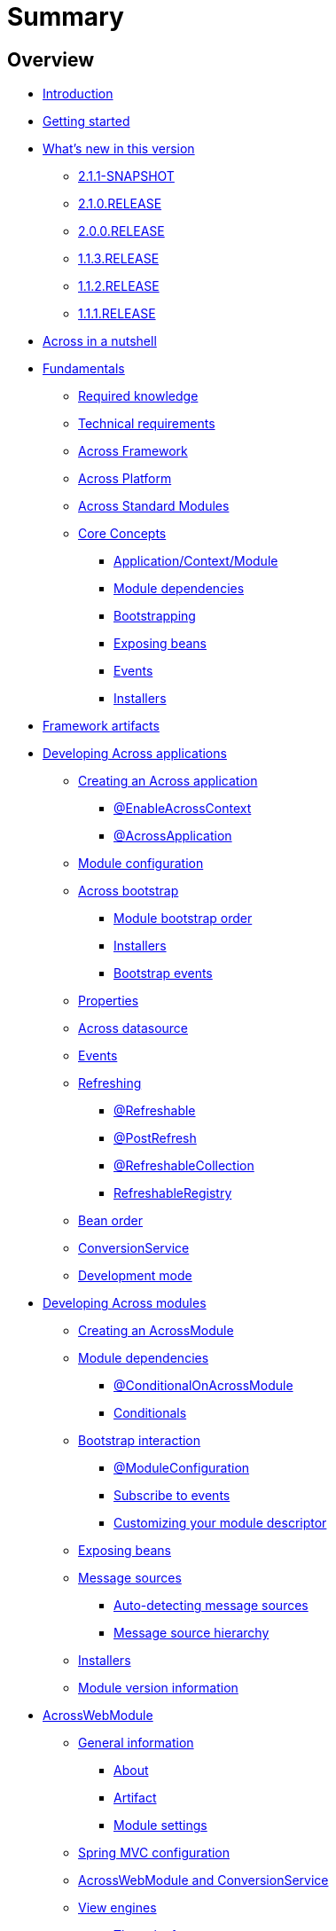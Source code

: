 = Summary

== Overview

* link:README.adoc[Introduction]
* link:section-getting-started.adoc[Getting started]
* link:section-whats-new.adoc[What’s new in this version]
** link:section-whats-new.adoc#2-1-1-SNAPSHOT[2.1.1-SNAPSHOT]
** link:section-whats-new.adoc#2-1-0-RELEASE[2.1.0.RELEASE]
** link:section-whats-new.adoc#2-0-0-RELEASE[2.0.0.RELEASE]
** link:section-whats-new.adoc#1-1-3-RELEASE[1.1.3.RELEASE]
** link:section-whats-new.adoc#1-1-2-RELEASE[1.1.2.RELEASE]
** link:section-whats-new.adoc#1-1-1-RELEASE[1.1.1.RELEASE]
* link:section-nutshell.adoc[Across in a nutshell]
* link:fundamentals/index.adoc#fundamentals[Fundamentals]
** link:fundamentals/index.adoc#fundamentals-required-knowledge[Required knowledge]
** link:fundamentals/index.adoc#fundamentals-technical-requirements[Technical requirements]
** link:fundamentals/index.adoc#fundamentals-ax-framework[Across Framework]
** link:fundamentals/index.adoc#fundamentals-ax-platform[Across Platform]
** link:fundamentals/index.adoc#fundamentals-ax-standard-modules[Across Standard Modules]
** link:fundamentals/index.adoc#concepts[Core Concepts]
*** link:fundamentals/index.adoc#application-context-module[Application/Context/Module]
*** link:fundamentals/index.adoc#module-dependencies[Module dependencies]
*** link:fundamentals/index.adoc#bootstrapping[Bootstrapping]
*** link:fundamentals/index.adoc#exposing-beans[Exposing beans]
*** link:fundamentals/index.adoc#events[Events]
*** link:fundamentals/index.adoc#installers[Installers]
* link:section-artifacts.adoc[Framework artifacts]
* link:developing-applications/index.adoc[Developing Across applications]
** link:developing-applications/index.adoc#creating-across-application[Creating an Across application]
*** link:developing-applications/index.adoc#enable-across-context[@EnableAcrossContext]
*** link:developing-applications/index.adoc#across-application[@AcrossApplication]
** link:developing-applications/index.adoc#module-configuration[Module configuration]
** link:developing-applications/index.adoc#across-bootstrap[Across bootstrap]
*** link:developing-applications/index.adoc#module-bootstrap-order[Module bootstrap order]
*** link:developing-applications/index.adoc#installers[Installers]
*** link:developing-applications/index.adoc#bootstrap-events[Bootstrap events]
** link:developing-applications/index.adoc#properties[Properties]
** link:developing-applications/index.adoc#across-datasource[Across datasource]
** link:developing-applications/index.adoc#events[Events]
** link:developing-applications/index.adoc#refreshing[Refreshing]
*** link:developing-applications/index.adoc#refreshable[@Refreshable]
*** link:developing-applications/index.adoc#post-refresh[@PostRefresh]
*** link:developing-applications/index.adoc#refreshable-collection[@RefreshableCollection]
*** link:developing-applications/index.adoc#refreshable-registry[RefreshableRegistry]
** link:developing-applications/index.adoc#bean-order[Bean order]
** link:developing-applications/index.adoc#conversion-service[ConversionService]
** link:developing-applications/index.adoc#development-mode[Development mode]
* link:developing-modules/index.adoc[Developing Across modules]
** link:developing-modules/index.adoc#creating-an-across-module[Creating an AcrossModule]
** link:developing-modules/index.adoc#module-dependencies[Module dependencies]
*** link:developing-modules/index.adoc#conditional-on-across-module[@ConditionalOnAcrossModule]
*** link:developing-modules/index.adoc#conditionals[Conditionals]
** link:developing-modules/index.adoc#bootstrap-interaction[Bootstrap interaction]
*** link:developing-modules/index.adoc#module-configuration[@ModuleConfiguration]
*** link:developing-modules/index.adoc#subscribe-to-events[Subscribe to events]
*** link:developing-modules/index.adoc#customizing-module-descriptor[Customizing your module descriptor]
** link:developing-modules/index.adoc#exposing-beans[Exposing beans]
** link:developing-modules/index.adoc#message-sources[Message sources]
*** link:developing-modules/index.adoc#auto-detecting-message-sources[Auto-detecting message sources]
*** link:developing-modules/index.adoc#message-source-hierarchy[Message source hierarchy]
** link:developing-modules/index.adoc#installers[Installers]
** link:developing-modules/index.adoc#module-version-information[Module version information]
* link:across-web-module/index.adoc[AcrossWebModule]
** link:across-web-module/index.adoc#general-information[General information]
*** link:across-web-module/index.adoc#about[About]
*** link:across-web-module/index.adoc#artifact[Artifact]
*** link:across-web-module/index.adoc#module-settings[Module settings]
** link:across-web-module/index.adoc#spring-mvc-configuration[Spring MVC configuration]
** link:across-web-module/index.adoc#acrosswebmodule-and-conversionservice[AcrossWebModule and ConversionService]
** link:across-web-module/index.adoc#view-engines[View engines]
*** link:across-web-module/index.adoc#thymeleaf-support[Thymeleaf support]
*** link:across-web-module/index.adoc#jsp-support[JSP support]
** link:across-web-module/index.adoc#static-resources[Static resources]
*** link:across-web-module/index.adoc#conventions[Conventions]
*** link:across-web-module/index.adoc#client-side-caching[Client-side caching]
*** link:across-web-module/index.adoc#resource-url-versioning[Resource URL versioning]
*** link:across-web-module/index.adoc#web-resource-registry[WebResourceRegistry]
** link:across-web-module/index.adoc#building-menus[Building menus]
** link:across-web-module/index.adoc#viewelement-infrastructure[ViewElement infrastructure]
*** link:across-web-module/index.adoc#viewelement[ViewElement]
*** link:across-web-module/index.adoc#default-properties[Default properties]
*** link:across-web-module/index.adoc#viewelementbuilder[ViewElementBuilder]
*** link:across-web-module/index.adoc#development-mode-rendering[Development mode rendering]
** link:across-web-module/index.adoc#layout-templates[Layout templates]
*** link:across-web-module/index.adoc#creating-a-template[Creating a template]
*** link:across-web-module/index.adoc#linking-template-to-controller[Linking a template to a controller]
*** link:across-web-module/index.adoc#linking-template-to-exception-handler[Linking a template to an exception handler]
*** link:across-web-module/index.adoc#registering-default-template[Registering the default template]
** link:across-web-module/index.adoc#partial-rendering[Partial rendering]
** link:across-web-module/index.adoc#localizing-text[Localizing text]
** link:across-web-module/index.adoc#generating-urls[Generating URLs]
*** link:across-web-module/index.adoc#web-app-path-resolver-and-path-prefixing[WebAppPathResolver and path prefixing]
*** link:across-web-module/index.adoc#web-app-link-builder[WebAppLinkBuilder]
** link:across-web-module/index.adoc#thymeleaf-dialect[Thymeleaf dialect]
*** link:across-web-module/index.adoc#element-processors[Element processors]
*** link:across-web-module/index.adoc#attribute-processors[Attribute processors]
*** link:across-web-module/index.adoc#expression-objects[Expression objects]
*** link:across-web-module/index.adoc#url-support[URL support]
** link:across-web-module/index.adoc#request-mapping-extensions[@RequestMapping extensions]
*** link:across-web-module/index.adoc#custom-request-mapping[@CustomRequestMapping]
*** link:across-web-module/index.adoc#prefixed-request-mappings[Prefixed request mappings]
** link:across-web-module/index.adoc#default-http-encoding[Default HTTP encoding]
** link:across-web-module/index.adoc#registering-servlets-and-filters[Registering servlets and filters]
** link:across-web-module/index.adoc#multipart-support[Multipart support]
** link:across-web-module/index.adoc#development-mode-support[Development mode support]
** link:across-web-module/index.adoc#published-events[Published events]
* link:testing/index.adoc[Testing]
** link:testing/index.adoc#base-test-classes[Base test classes]
** link:testing/index.adoc#test-context-builders[Test context builders]
** link:testing/index.adoc#annotations[Annotations]
*** link:testing/index.adoc#across-test-configuration[@AcrossTestConfiguration]
*** link:testing/index.adoc#across-web-app-configuration[@AcrossWebAppConfiguration]
** link:testing/index.adoc#mock-mvc-integration[Mock MVC integration]
** link:testing/index.adoc#mock-across-servlet-context[MockAcrossServletContext]
** link:testing/index.adoc#across-application-testing[Across application testing]
*** link:testing/index.adoc#web-integration-test[@WebIntegrationTest]
*** link:testing/index.adoc#integration-test-mockmvc-support[Integration test with MockMvc support]
** link:testing/index.adoc#testing-dynamic-modules[Testing dynamic modules]
** link:testing/index.adoc#test-datasources[test datasources]
* link:appendix/index.adoc[Appendices]
** link:appendix/index.adoc#troubleshooting[Troubleshooting]
*** link:appendix/index.adoc#module-not-found[Module not found]
** link:appendix/index.adoc#across-core-events[Across core events]
** link:appendix/index.adoc#test-configuration-classes[Test configuration classes]
* link:300-changelog.adoc[3.0.0 Changelog]


